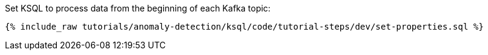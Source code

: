 Set KSQL to process data from the beginning of each Kafka topic:

+++++
<pre class="snippet"><code class="shell">{% include_raw tutorials/anomaly-detection/ksql/code/tutorial-steps/dev/set-properties.sql %}</code></pre>
+++++

